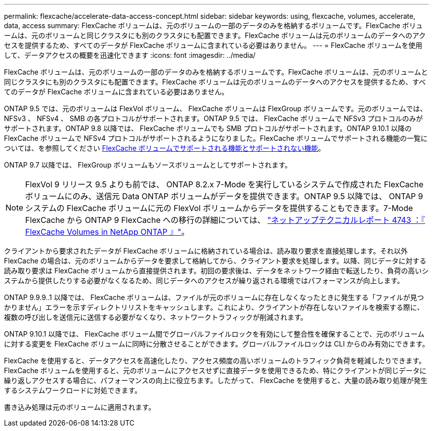 ---
permalink: flexcache/accelerate-data-access-concept.html 
sidebar: sidebar 
keywords: using, flexcache, volumes, accelerate, data, access 
summary: FlexCache ボリュームは、元のボリュームの一部のデータのみを格納するボリュームです。FlexCache ボリュームは、元のボリュームと同じクラスタにも別のクラスタにも配置できます。FlexCache ボリュームは元のボリュームのデータへのアクセスを提供するため、すべてのデータが FlexCache ボリュームに含まれている必要はありません。 
---
= FlexCache ボリュームを使用して、データアクセスの概要を迅速化できます
:icons: font
:imagesdir: ../media/


[role="lead"]
FlexCache ボリュームは、元のボリュームの一部のデータのみを格納するボリュームです。FlexCache ボリュームは、元のボリュームと同じクラスタにも別のクラスタにも配置できます。FlexCache ボリュームは元のボリュームのデータへのアクセスを提供するため、すべてのデータが FlexCache ボリュームに含まれている必要はありません。

ONTAP 9.5 では、元のボリュームは FlexVol ボリューム、 FlexCache ボリュームは FlexGroup ボリュームです。元のボリュームでは、 NFSv3 、 NFSv4 、 SMB の各プロトコルがサポートされます。ONTAP 9.5 では、 FlexCache ボリュームで NFSv3 プロトコルのみがサポートされます。ONTAP 9.8 以降では、 FlexCache ボリュームでも SMB プロトコルがサポートされます。ONTAP 9.10.1 以降の FlexCache ボリュームで NFSv4 プロトコルがサポートされるようになりました。FlexCache ボリュームでサポートされる機能の一覧については、を参照してください xref:supported-unsupported-features-concept.adoc[FlexCache ボリュームでサポートされる機能とサポートされない機能]。

ONTAP 9.7 以降では、 FlexGroup ボリュームもソースボリュームとしてサポートされます。

[NOTE]
====
FlexVol 9 リリース 9.5 よりも前では、 ONTAP 8.2.x 7-Mode を実行しているシステムで作成された FlexCache ボリュームにのみ、送信元 Data ONTAP ボリュームがデータを提供できます。ONTAP 9.5 以降では、 ONTAP 9 システムの FlexCache ボリュームに元の FlexVol ボリュームからデータを提供することもできます。7-Mode FlexCache から ONTAP 9 FlexCache への移行の詳細については、 link:http://www.netapp.com/us/media/tr-4743.pdf["ネットアップテクニカルレポート 4743 ：『 FlexCache Volumes in NetApp ONTAP 』"]。

====
クライアントから要求されたデータが FlexCache ボリュームに格納されている場合は、読み取り要求を直接処理します。それ以外 FlexCache の場合は、元のボリュームからデータを要求して格納してから、クライアント要求を処理します。以降、同じデータに対する読み取り要求は FlexCache ボリュームから直接提供されます。初回の要求後は、データをネットワーク経由で転送したり、負荷の高いシステムから提供したりする必要がなくなるため、同じデータへのアクセスが繰り返される環境ではパフォーマンスが向上します。

ONTAP 9.9.9..1 以降では、 FlexCache ボリュームは、ファイルが元のボリュームに存在しなくなったときに発生する「ファイルが見つかりません」エラーを示すディレクトリリストをキャッシュします。これにより、クライアントが存在しないファイルを検索する際に、複数の呼び出しを送信元に送信する必要がなくなり、ネットワークトラフィックが削減されます。

ONTAP 9.10.1 以降では、 FlexCache ボリューム間でグローバルファイルロックを有効にして整合性を確保することで、元のボリュームに対する変更を FlexCache ボリュームに同時に分散させることができます。グローバルファイルロックは CLI からのみ有効にできます。

FlexCache を使用すると、データアクセスを高速化したり、アクセス頻度の高いボリュームのトラフィック負荷を軽減したりできます。FlexCache ボリュームを使用すると、元のボリュームにアクセスせずに直接データを使用できるため、特にクライアントが同じデータに繰り返しアクセスする場合に、パフォーマンスの向上に役立ちます。したがって、 FlexCache を使用すると、大量の読み取り処理が発生するシステムワークロードに対処できます。

書き込み処理は元のボリュームに適用されます。
